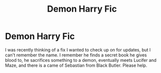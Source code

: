 #+TITLE: Demon Harry Fic

* Demon Harry Fic
:PROPERTIES:
:Author: UnspeakableCrayon
:Score: 2
:DateUnix: 1613898903.0
:DateShort: 2021-Feb-21
:FlairText: What's That Fic?
:END:
I was recently thinking of a fix I wanted to check up on for updates, but I can't remember the name. I remember he finds a secret book he gives blood to, he sacrifices something to a demon, eventually meets Lucifer and Maze, and there is a came of Sebastian from Black Butler. Please help.

